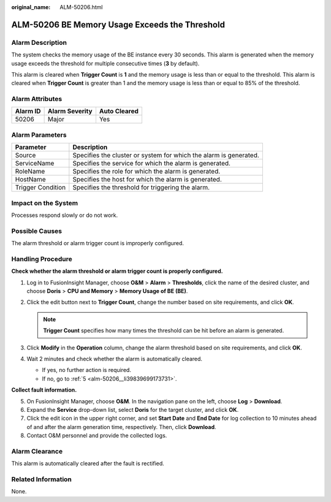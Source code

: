 :original_name: ALM-50206.html

.. _ALM-50206:

ALM-50206 BE Memory Usage Exceeds the Threshold
===============================================

Alarm Description
-----------------

The system checks the memory usage of the BE instance every 30 seconds. This alarm is generated when the memory usage exceeds the threshold for multiple consecutive times (**3** by default).

This alarm is cleared when **Trigger Count** is **1** and the memory usage is less than or equal to the threshold. This alarm is cleared when **Trigger Count** is greater than 1 and the memory usage is less than or equal to 85% of the threshold.

Alarm Attributes
----------------

======== ============== ============
Alarm ID Alarm Severity Auto Cleared
======== ============== ============
50206    Major          Yes
======== ============== ============

Alarm Parameters
----------------

+-------------------+-------------------------------------------------------------------+
| Parameter         | Description                                                       |
+===================+===================================================================+
| Source            | Specifies the cluster or system for which the alarm is generated. |
+-------------------+-------------------------------------------------------------------+
| ServiceName       | Specifies the service for which the alarm is generated.           |
+-------------------+-------------------------------------------------------------------+
| RoleName          | Specifies the role for which the alarm is generated.              |
+-------------------+-------------------------------------------------------------------+
| HostName          | Specifies the host for which the alarm is generated.              |
+-------------------+-------------------------------------------------------------------+
| Trigger Condition | Specifies the threshold for triggering the alarm.                 |
+-------------------+-------------------------------------------------------------------+

Impact on the System
--------------------

Processes respond slowly or do not work.

Possible Causes
---------------

The alarm threshold or alarm trigger count is improperly configured.

Handling Procedure
------------------

**Check whether the alarm threshold or alarm trigger count is properly configured.**

#. Log in to FusionInsight Manager, choose **O&M** > **Alarm** > **Thresholds**, click the name of the desired cluster, and choose **Doris** > **CPU and Memory** > **Memory Usage of BE (BE)**.
#. Click the edit button next to **Trigger Count**, change the number based on site requirements, and click **OK**.

   .. note::

      **Trigger Count** specifies how many times the threshold can be hit before an alarm is generated.

#. Click **Modify** in the **Operation** column, change the alarm threshold based on site requirements, and click **OK**.
#. Wait 2 minutes and check whether the alarm is automatically cleared.

   -  If yes, no further action is required.
   -  If no, go to :ref:`5 <alm-50206__li39839699173731>`.

**Collect fault information.**

5. .. _alm-50206__li39839699173731:

   On FusionInsight Manager, choose **O&M**. In the navigation pane on the left, choose **Log** > **Download**.

6. Expand the **Service** drop-down list, select **Doris** for the target cluster, and click **OK**.

7. Click the edit icon in the upper right corner, and set **Start Date** and **End Date** for log collection to 10 minutes ahead of and after the alarm generation time, respectively. Then, click **Download**.

8. Contact O&M personnel and provide the collected logs.

Alarm Clearance
---------------

This alarm is automatically cleared after the fault is rectified.

Related Information
-------------------

None.

